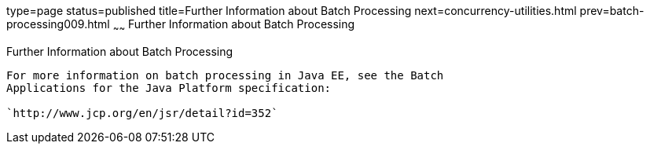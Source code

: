 type=page
status=published
title=Further Information about Batch Processing
next=concurrency-utilities.html
prev=batch-processing009.html
~~~~~~
Further Information about Batch Processing
==========================================

[[BCGHCHAJ]][[further-information-about-batch-processing]]

Further Information about Batch Processing
------------------------------------------

For more information on batch processing in Java EE, see the Batch
Applications for the Java Platform specification:

`http://www.jcp.org/en/jsr/detail?id=352`


